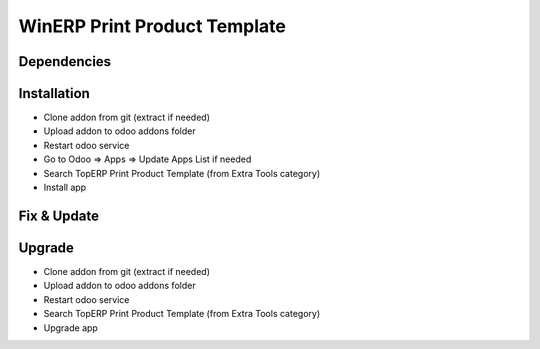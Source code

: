 WinERP Print Product Template
=============================

Dependencies
************


Installation
************
- Clone addon from git (extract if needed)
- Upload addon to odoo addons folder
- Restart odoo service
- Go to Odoo => Apps => Update Apps List if needed
- Search TopERP Print Product Template (from Extra Tools category)
- Install app

Fix & Update
************

Upgrade
*******
- Clone addon from git (extract if needed)
- Upload addon to odoo addons folder
- Restart odoo service
- Search TopERP Print Product Template (from Extra Tools category)
- Upgrade app